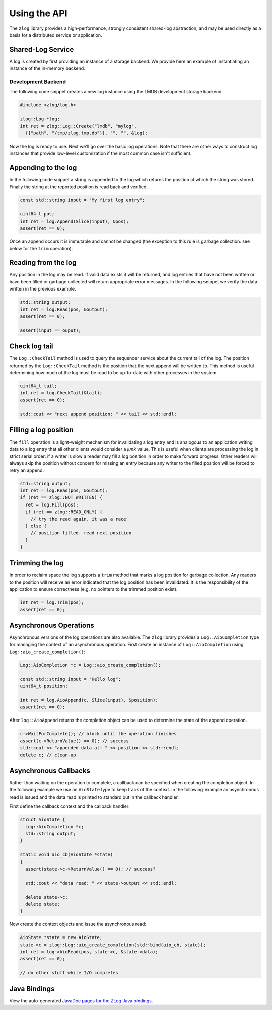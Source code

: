 =============
Using the API
=============

The ``zlog`` library provides a high-performance, strongly consistent shared-log
abstraction, and may be used directly as a basis for a
distributed service or application.

##################
Shared-Log Service
##################

A log is created by first providing an instance of a storage backend. We
provide here an example of instantiating an instance of the in-memory backend.

*******************
Development Backend
*******************

The following code snippet creates a new log instance using the LMDB development
storage backend.

.. code-block:: c++

	#include <zlog/log.h>

	zlog::Log *log;
        int ret = zlog::Log::Create("lmdb", "mylog",
          {{"path", "/tmp/zlog.tmp.db"}}, "", "", &log);


Now the log is ready to use. Next we'll go over the basic log operations. Note
that there are other ways to construct log instances that provide low-level
customization if the most common case isn't sufficient.

####################
Appending to the log
####################

In the following code snippet a string is appended to the log which returns the
position at which the string was stored.  Finally the string at the reported
position is read back and verified.

.. code-block:: c++

	const std::string input = "My first log entry";

	uint64_t pos;
	int ret = log.Append(Slice(input), &pos);
	assert(ret == 0);

Once an append occurs it is immutable and cannot be changed (the exception to
this rule is garbage collection. see below for the ``trim`` operation).

#######################
Reading from the log
#######################

Any position in the log may be read. If valid data exists it will be returned,
and log entries that have not been written or have been filled or garbage
collected will return appropriate error messages. In the following snippet we
verify the data written in the previous example.

.. code-block:: c++

	std::string output;
	int ret = log.Read(pos, &output);
	assert(ret == 0);
	
	assert(input == ouput);

##############
Check log tail
##############

The ``Log::CheckTail`` method is used to query the sequencer service about the
current tail of the log. The position returned by the ``Log::CheckTail`` method
is the position that the next append will be written to. This method is useful
determining how much of the log must be read to be up-to-date with other
processes in the system.

.. code-block:: c++

	uint64_t tail;
	int ret = log.CheckTail(&tail);
	assert(ret == 0);
	
	std::cout << "next append position: " << tail << std::endl;

######################
Filling a log position
######################

The ``fill`` operation is a light-weight mechanism for invalidating a log entry
and is analogous to an application writing data to a log entry that all other
clients would consider a *junk* value. This is useful when clients are
processing the log in strict serial order: if a writer is slow a reader may
fill a log position in order to make forward progress. Other readers will
always skip the position without concern for missing an entry because any
writer to the filled position will be forced to retry an append.

.. code-block:: c++

	std::string output;
	int ret = log.Read(pos, &output);
	if (ret == zlog::NOT_WRITTEN) {
	  ret = log.Fill(pos);
	  if (ret == zlog::READ_ONLY) {
	    // try the read again. it was a race
	  } else {
	    // position filled. read next position
	  }
	}

################
Trimming the log
################

In order to reclaim space the log supports a ``trim`` method that marks a log
position for garbage collection. Any readers to the position will receive an
error indicated that the log position has been invalidated. It is the
responsibility of the application to ensure correctness (e.g. no pointers to
the trimmed position exist).

.. code-block:: c++

	int ret = log.Trim(pos);
	assert(ret == 0);

#######################
Asynchronous Operations
#######################

Asynchronous versions of the log operations are also available. The ``zlog``
library provides a ``Log::AioCompletion`` type for managing the context of an
asynchronous operation. First create an instance of ``Log::AioCompletion`` using
``Log::aio_create_completion()``:

.. code-block:: c++

	Log::AioCompletion *c = Log::aio_create_completion();
	
	const std::string input = "Hello log";
	uint64_t position;
	
	int ret = log.AioAppend(c, Slice(input), &position);
	assert(ret == 0);

After ``log::AioAppend`` returns the completion object can be used to determine
the state of the append operation.

.. code-block:: c++

	c->WaitForComplete(); // block until the operation finishes
	assert(c->ReturnValue() == 0); // success
	std::cout << "appended data at: " << position << std:::endl;
	delete c; // clean-up

######################
Asynchronous Callbacks
######################

Rather than waiting on the operation to complete, a callback can be specified
when creating the completion object. In the following example we use an
``AioState`` type to keep track of the context. In the following example an
asynchronous read is issued and the data read is printed to standard out in the
callback handler.

First define the callback context and the callback handler:

.. code-block:: c++

	struct AioState {
	  Log::AioCompletion *c;
	  std::string output;
	}
	
	static void aio_cb(AioState *state)
	{
	  assert(state->c->ReturnValue() == 0); // success?
	
	  std::cout << "data read: " << state->output << std::endl;
	
	  delete state->c;
	  delete state;
	}

Now create the context objects and issue the asynchronous read:

.. code-block:: c++

	AioState *state = new AioState;
	state->c = zlog::Log::aio_create_completion(std::bind(aio_cb, state));
	int ret = log->AioRead(pos, state->c, &state->data);
	assert(ret == 0);
	
	// do other stuff while I/O completes

#############
Java Bindings
#############

View the auto-generated `JavaDoc pages for the ZLog Java bindings <java/>`_.
